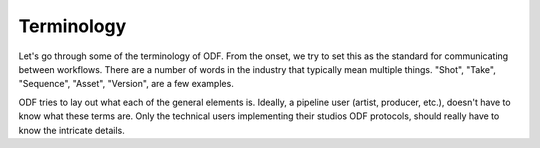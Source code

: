 Terminology
===========

Let's go through some of the terminology of ODF. From the onset, we try to set this as the standard for communicating between workflows. There are a number of words in the industry that typically mean multiple things. "Shot", "Take", "Sequence", "Asset", "Version", are a few examples.

ODF tries to lay out what each of the general elements is. Ideally, a pipeline user (artist, producer, etc.), doesn't have to know what these terms are. Only the technical users implementing their studios ODF protocols, should really have to know the intricate details.

.. glossary::

    Component
        .. image:: ../_static/components.svg

        A component is the lowest level we can get with packable content. These are any "things" that get shipped in an ODF manifest. Some examples might be:

        * Image Sequence (plate)
        * Quicktime
        * Note
        * Annotation
        * Cache
        * Model
        * ...

        There are an endless number of components but ODF tries to define the essentials.

    Specification (Spec)
        .. image:: ../_static/specs.svg

        A definition for work/deliverables. Each ``Container`` has a type which is linked to the name of a ``Spec``. That way, we know exactly what ``Components`` a ``Container`` requires for both ingest as well as delivery.

    Container
        .. image:: ../_static/containers.svg

        A virtual bucket for work to be done. For many pipelines, this usually takes the form of the Shot, Take, Asset, Sequence, etc. This holds onto
        metadata and a variable number of Components.

    Content
        .. image:: ../_static/content.svg

        The physical files. These gets attached to components that are not metadata. A ``plate`` or ``quicktime`` has content attached while a ``note`` would not.

    Metadata
        .. image:: ../_static/meta.svg

        Any information-only data. This is typically packed within the ODF manifest and requires no physical files to be present. A spec/manifest can be completely made of metadata components and no physical files.

    Manifest
        .. image:: ../_static/manifest.svg

        The culmination of all of the above, the ODF manifest describes a list of containers to be worked on or delivered for. The manifest can define abstract metadata as well.
